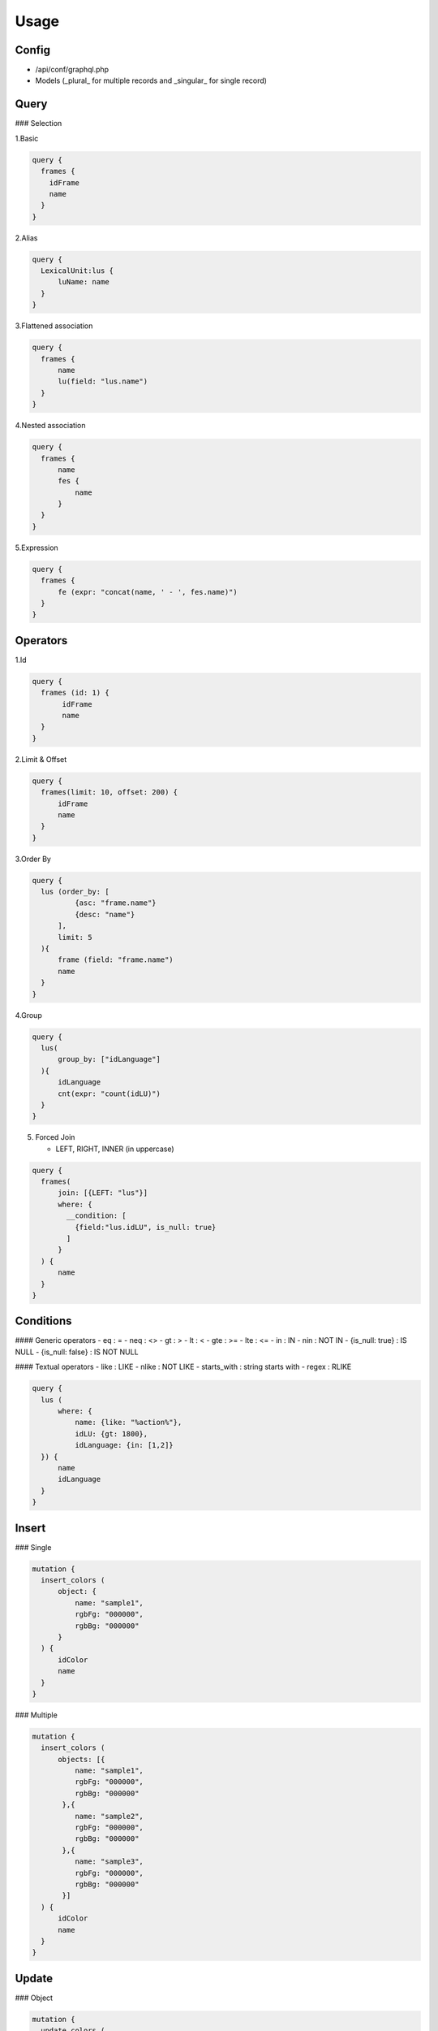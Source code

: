 Usage
=====

Config
------

- /api/conf/graphql.php
- Models (_plural_ for multiple records and _singular_ for single record)

Query
-----

### Selection

1.Basic

.. code-block:: console

  query {
    frames {
      idFrame
      name
    }
  }


2.Alias

.. code-block:: console

  query {
    LexicalUnit:lus {
        luName: name
    }    
  }


3.Flattened association 

.. code-block:: console

  query {
    frames {
        name
        lu(field: "lus.name")
    }
  }


4.Nested association

.. code-block:: console

  query {
    frames {
        name
        fes {
            name
        }
    }
  }


5.Expression

.. code-block:: console

  query {
    frames {
        fe (expr: "concat(name, ' - ', fes.name)")
    }
  }


Operators
---------

1.Id

.. code-block:: console

  query {
    frames (id: 1) {
         idFrame
         name
    }
  }


2.Limit & Offset

.. code-block:: console				

  query {
    frames(limit: 10, offset: 200) {
        idFrame
        name
    }
  }


3.Order By

.. code-block:: console

  query {
    lus (order_by: [
            {asc: "frame.name"}
            {desc: "name"}
        ], 
        limit: 5
    ){
        frame (field: "frame.name")
        name
    }
  }


4.Group

.. code-block:: console

  query {
    lus(
        group_by: ["idLanguage"]
    ){
        idLanguage
      	cnt(expr: "count(idLU)")
    }
  }


5. Forced Join

   - LEFT, RIGHT, INNER (in uppercase)


.. code-block:: console

  query {
    frames(
        join: [{LEFT: "lus"}]
        where: {
          __condition: [
            {field:"lus.idLU", is_null: true}
          ]
        }    
    ) {
        name
    }
  }


Conditions
----------

#### Generic operators
- eq : =
- neq : <>
- gt : >
- lt  : <
- gte : >=
- lte : <=
- in : IN
- nin : NOT IN
- {is_null: true} : IS NULL
- {is_null: false} : IS NOT NULL 
 
#### Textual operators
- like : LIKE
- nlike : NOT LIKE
- starts_with : string starts with 
- regex : RLIKE


.. code-block:: console

  query {
    lus (
        where: {
            name: {like: "%action%"}, 
            idLU: {gt: 1800}, 
            idLanguage: {in: [1,2]}
    }) {
        name
        idLanguage
    }
  }


Insert
------

### Single

.. code-block:: console

  mutation {
    insert_colors (
        object: {
            name: "sample1",
            rgbFg: "000000",
            rgbBg: "000000"
        }
    ) {
        idColor
        name
    }
  }

### Multiple

.. code-block:: console

  mutation {
    insert_colors (
        objects: [{
            name: "sample1",
            rgbFg: "000000",
            rgbBg: "000000"
         },{
            name: "sample2",
            rgbFg: "000000",
            rgbBg: "000000"
         },{
            name: "sample3",
            rgbFg: "000000",
            rgbBg: "000000"
         }]
    ) {
        idColor
        name
    }
  }


Update
------

### Object

.. code-block:: console

  mutation {
    update_colors (
         id: 116,
         set: {
            name: "sample4",
            rgbFg: "000000",
            rgbBg: "000000"
         }
    ) {
        idColor
        name
    }
  }


### Multiple

.. code-block:: console

  mutation {
    update_colors(
        where: {name: {like: "sample%"}}
        set: {name: "testcolor"}
    ) {
        idColor
        name
    }
  }


Delete
------

### Object

delete mutations only accept \"id\" operator

.. code-block:: console

  mutation {
    delete_colors(
      id:119
    )
  }


Services
--------

name: service_folder_class_method([parameters])

.. code-block:: console

  mutation {
    service_AuthUser_registerLogin(userInfo: $userInfo) {
        result
    }
  }


Advanced
--------

### Subquery - Query

.. code-block:: console

  query {
    colors(
        __condition:[
            {name: {startswith: "blue"}}
        ]
    ) {
        idColor
    }
    
    fes(
		distinct: true
        where: {idColor: {in:{ __subquery: "colors" field: "idColor"}}}
    ) {
        name
    }
  }


### Fragment

.. code-block:: console

  fragment FrameInfo on Frames {
        name
  }

  query {
    frames {
        ...FrameInfo
   }
  }


Examples
--------


.. code-block:: console

  query listDocuments($corpus: String, $document: String, $ids: Array, $idLanguage: Int) {
  documents (
      order_by: [
         {asc: "corpusName"}
         {asc: "name"}
      ]
      where: {
         idDocument: {in:$ids}
         name: {starts_with:$document}
         idLanguage: {eq:$idLanguage}
         __condition: [
            {field:"corpus.name" starts_with:$corpus}
            {field:"corpus.idLanguage" starts_with:$idLanguage}
         ]
      }
  ){
      idDocument
      name
      idCorpus
      corpusName(field:"corpus.name")
   }
  }


.. code-block:: console

  query total {
  imagemm (
    database: "charon"
    offset: 0
    limit: 0
  ){
    idImageMM
  }
 __total (query: "imagemm")
  }

.. code-block:: console

  query listAll ($offset:Int $limit:Int) {
  objectmm (
    database: "charon"
    order_by: [
      {asc: "idObjectMM"}
    ]
    offset: $offset
    limit: $limit
  ){
    idObjectMM
    name
    startFrame
    endFrame
    startTime
    endTime
    status
    origin
    idDocumentMM
    idFrameElement
    idFlickr30k
    idImageMM
    idLemma
    idLU
  }
  }




